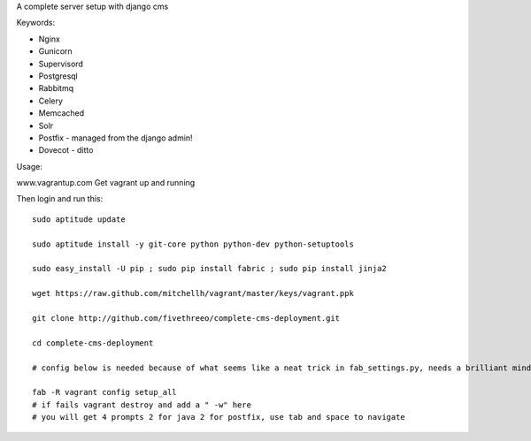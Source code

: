 A complete server setup with django cms

Keywords:

* Nginx
* Gunicorn
* Supervisord
* Postgresql
* Rabbitmq
* Celery
* Memcached
* Solr
* Postfix - managed from the django admin!
* Dovecot - ditto

Usage:

www.vagrantup.com
Get vagrant up and running

Then login and run this::

    sudo aptitude update

    sudo aptitude install -y git-core python python-dev python-setuptools

    sudo easy_install -U pip ; sudo pip install fabric ; sudo pip install jinja2

    wget https://raw.github.com/mitchellh/vagrant/master/keys/vagrant.ppk

    git clone http://github.com/fivethreeo/complete-cms-deployment.git

    cd complete-cms-deployment

    # config below is needed because of what seems like a neat trick in fab_settings.py, needs a brilliant mind to set mine straight, yours?

    fab -R vagrant config setup_all
    # if fails vagrant destroy and add a " -w" here
    # you will get 4 prompts 2 for java 2 for postfix, use tab and space to navigate